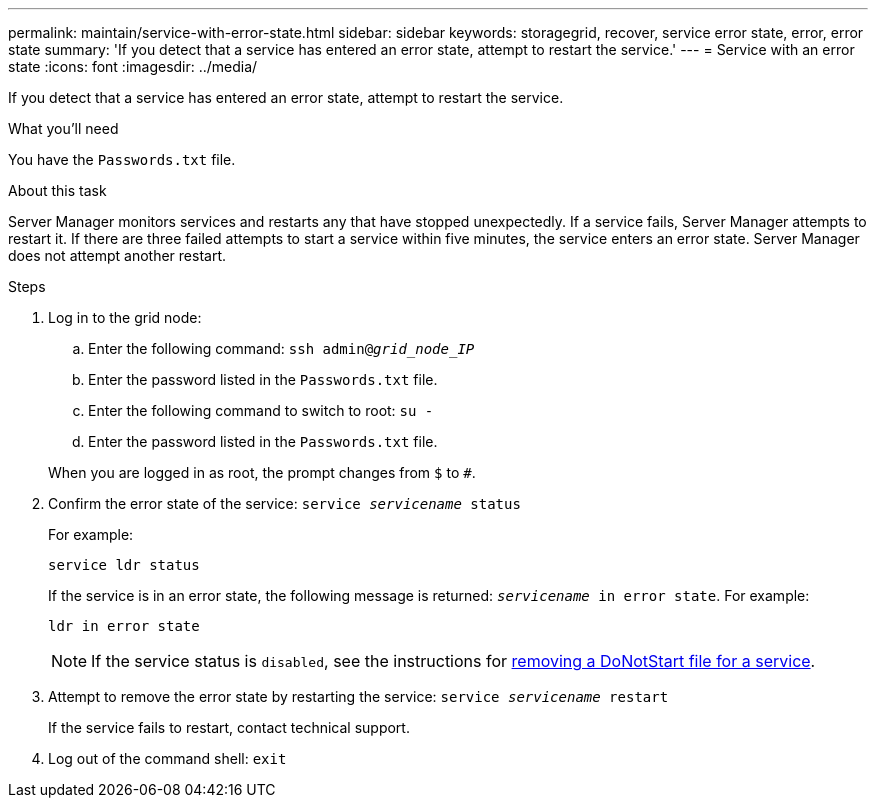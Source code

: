 ---
permalink: maintain/service-with-error-state.html
sidebar: sidebar
keywords: storagegrid, recover, service error state, error, error state
summary: 'If you detect that a service has entered an error state, attempt to restart the service.'
---
= Service with an error state
:icons: font
:imagesdir: ../media/

[.lead]
If you detect that a service has entered an error state, attempt to restart the service.

.What you'll need

You have the `Passwords.txt` file.

.About this task

Server Manager monitors services and restarts any that have stopped unexpectedly. If a service fails, Server Manager attempts to restart it. If there are three failed attempts to start a service within five minutes, the service enters an error state. Server Manager does not attempt another restart.

.Steps

. Log in to the grid node:
 .. Enter the following command: `ssh admin@_grid_node_IP_`
 .. Enter the password listed in the `Passwords.txt` file.
 .. Enter the following command to switch to root: `su -`
 .. Enter the password listed in the `Passwords.txt` file.

+
When you are logged in as root, the prompt changes from `$` to `#`.
. Confirm the error state of the service: `service _servicename_ status`
+
For example:
+
----
service ldr status
----
+
If the service is in an error state, the following message is returned: `_servicename_ in error state`. For example:
+
----
ldr in error state
----
+
NOTE: If the service status is `disabled`, see the instructions for link:using-donotstart-file.html[removing a DoNotStart file for a service].

. Attempt to remove the error state by restarting the service: `service _servicename_ restart`
+
If the service fails to restart, contact technical support.

. Log out of the command shell: `exit`
